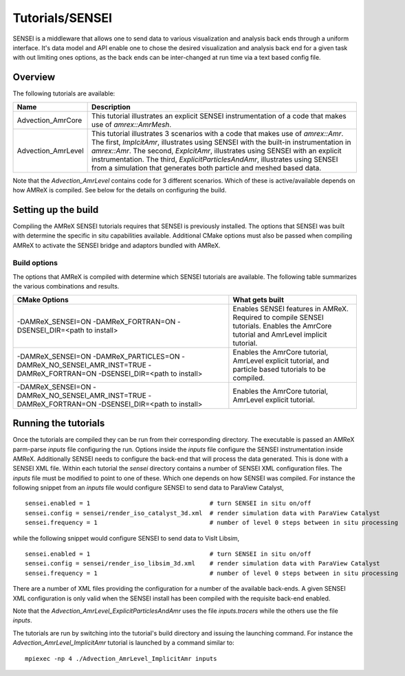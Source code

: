.. role:: cpp(code)
   :language: c++

.. role:: fortran(code)
   :language: fortran

Tutorials/SENSEI
==========================

SENSEI is a middleware that allows one to send data to various visualization and
analysis back ends through a uniform interface. It's data model and API enable
one to chose the desired visualization and analysis back end for a given task
with out limiting ones options, as the back ends can be inter-changed at run
time via a text based config file.

Overview
--------

The following tutorials are available:

+--------------------+---------------------------------------------------------------------------+
| Name               | Description                                                               |
+====================+===========================================================================+
| Advection_AmrCore  | This tutorial illustrates an explicit SENSEI instrumentation of a code    |
|                    | that makes use of `amrex::AmrMesh`.                                       |
+--------------------+---------------------------------------------------------------------------+
| Advection_AmrLevel | This tutorial illustrates 3 scenarios with a code that makes use of       |
|                    | `amrex::Amr`. The first, `ImplcitAmr`, illustrates using SENSEI with the  |
|                    | built-in instrumentation in `amrex::Amr`. The second, `ExplcitAmr`,       |
|                    | illustrates using SENSEI with an explicit instrumentation. The third,     |
|                    | `ExplicitParticlesAndAmr`, illustrates using SENSEI from a simulation     |
|                    | that generates both particle and meshed based data.                       |
+--------------------+---------------------------------------------------------------------------+

Note that the `Advection_AmrLevel` contains code for 3 different scenarios.
Which of these is active/available depends on how AMReX is compiled. See below
for the details on configuring the build.


Setting up the build
--------------------

Compiling the AMReX SENSEI tutorials requires that SENSEI is previously
installed. The options that SENSEI was built with determine the specific in
situ capabilities available. Additional CMake options must also be passed
when compiling AMReX to activate the SENSEI bridge and adaptors bundled
with AMReX.

Build options
^^^^^^^^^^^^^

The options that AMReX is compiled with determine which SENSEI tutorials are
available. The following table summarizes the various combinations and results.

+---------------------------------+--------------------------------------------------------------+
| CMake Options                   | What gets built                                              |
+=================================+==============================================================+
| -DAMReX_SENSEI=ON               | Enables SENSEI features in AMReX. Required to compile SENSEI |
| -DAMReX_FORTRAN=ON              | tutorials. Enables the AmrCore tutorial and AmrLevel         |
| -DSENSEI_DIR=<path to install>  | implicit tutorial.                                           |
+---------------------------------+--------------------------------------------------------------+
| -DAMReX_SENSEI=ON               | Enables the AmrCore tutorial, AmrLevel explicit tutorial,    |
| -DAMReX_PARTICLES=ON            | and particle based tutorials to be compiled.                 |
| -DAMReX_NO_SENSEI_AMR_INST=TRUE |                                                              |
| -DAMReX_FORTRAN=ON              |                                                              |
| -DSENSEI_DIR=<path to install>  |                                                              |
+---------------------------------+--------------------------------------------------------------+
| -DAMReX_SENSEI=ON               | Enables the AmrCore tutorial, AmrLevel explicit tutorial.    |
| -DAMReX_NO_SENSEI_AMR_INST=TRUE |                                                              |
| -DAMReX_FORTRAN=ON              |                                                              |
| -DSENSEI_DIR=<path to install>  |                                                              |
+---------------------------------+--------------------------------------------------------------+

Running the tutorials
---------------------

Once the tutorials are compiled they can be run from their corresponding
directory.  The executable is passed an AMReX parm-parse `inputs` file
configuring the run. Options inside the `inputs` file configure the SENSEI
instrumentation inside AMReX. Additionally SENSEI needs to configure the
back-end that will process the data generated. This is done with a SENSEI XML
file. Within each tutorial the `sensei` directory contains a number of SENSEI
XML configuration files. The `inputs` file must be modified to point to one of
these. Which one depends on how SENSEI was compiled. For instance the following
snippet from an `inputs` file would configure SENSEI to send data to ParaView
Catalyst,

.. highlight:: shell

::

   sensei.enabled = 1                                 # turn SENSEI in situ on/off
   sensei.config = sensei/render_iso_catalyst_3d.xml  # render simulation data with ParaView Catalyst
   sensei.frequency = 1                               # number of level 0 steps between in situ processing

while the following snippet would configure SENSEI to send data to VisIt Libsim,

.. highlight:: shell

::

   sensei.enabled = 1                                 # turn SENSEI in situ on/off
   sensei.config = sensei/render_iso_libsim_3d.xml    # render simulation data with ParaView Catalyst
   sensei.frequency = 1                               # number of level 0 steps between in situ processing

There are a number of XML files providing the configuration for a number of the
available back-ends. A given SENSEI XML configuration is only valid when the
SENSEI install has been compiled with the requisite back-end enabled.

Note that the `Advection_AmrLevel_ExplicitParticlesAndAmr` uses the file
`inputs.tracers` while the others use the file `inputs`.

The tutorials are run by switching into the tutorial's build directory and
issuing the launching command. For instance the
`Advection_AmrLevel_ImplicitAmr` tutorial is launched by a command similar to:

.. highlight:: shell

::

   mpiexec -np 4 ./Advection_AmrLevel_ImplicitAmr inputs



